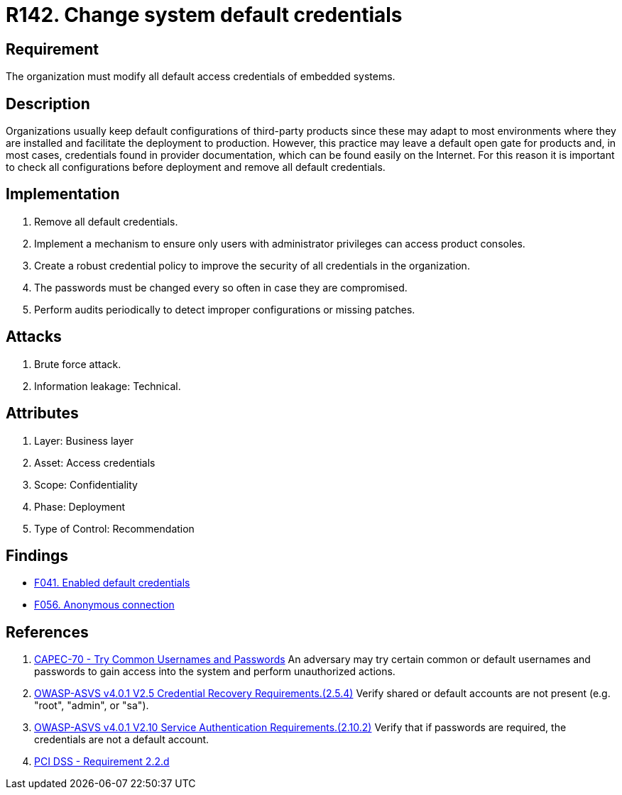 :slug: rules/142/
:category: credentials
:description: This document contains the details of the security requirements related to the definition and management of access credentials in the organization. This requirement establishes the importance of modifying all default credentials in the system in order to avoid brute force attacks.
:keywords: Change, Credentials, Default, Password, System, ASVS
:rules: yes

= R142. Change system default credentials

== Requirement

The organization must modify
all default access credentials of embedded systems.

== Description

Organizations usually keep default configurations
of third-party products
since these may adapt to most environments where they are installed
and facilitate the deployment to production.
However, this practice may leave a default open gate for products
and, in most cases, credentials found in provider documentation,
which can be found easily on the Internet.
For this reason it is important to check all configurations
before deployment and remove all default credentials.

== Implementation

. Remove all default credentials.

. Implement a mechanism to ensure only users
with administrator privileges can access
product consoles.

. Create a robust credential policy
to improve the security of all credentials in the organization.

. The passwords must be changed every so often
in case they are compromised.

. Perform audits periodically
to detect improper configurations or missing patches.


== Attacks

. Brute force attack.
. Information leakage: Technical.

== Attributes

. Layer: Business layer
. Asset: Access credentials
. Scope: Confidentiality
. Phase: Deployment
. Type of Control: Recommendation

== Findings

* [inner]#link:/web/findings/041/[F041. Enabled default credentials]#

* [inner]#link:/web/findings/056/[F056. Anonymous connection]#

== References

. [[r1]] link:http://capec.mitre.org/data/definitions/70.html[CAPEC-70 - Try Common Usernames and Passwords]
An adversary may try certain common or default usernames and passwords to gain
access into the system and perform unauthorized actions.

. [[r2]] link:https://owasp.org/www-project-application-security-verification-standard/[OWASP-ASVS v4.0.1
V2.5 Credential Recovery Requirements.(2.5.4)]
Verify shared or default accounts are not present
(e.g. "root", "admin", or "sa").

. [[r3]] link:https://owasp.org/www-project-application-security-verification-standard/[OWASP-ASVS v4.0.1
V2.10 Service Authentication Requirements.(2.10.2)]
Verify that if passwords are required,
the credentials are not a default account.

. [[r4]] link:https://www.pcisecuritystandards.org/documents/PCI_DSS_v3-2es-LA.pdf[PCI DSS - Requirement 2.2.d]
